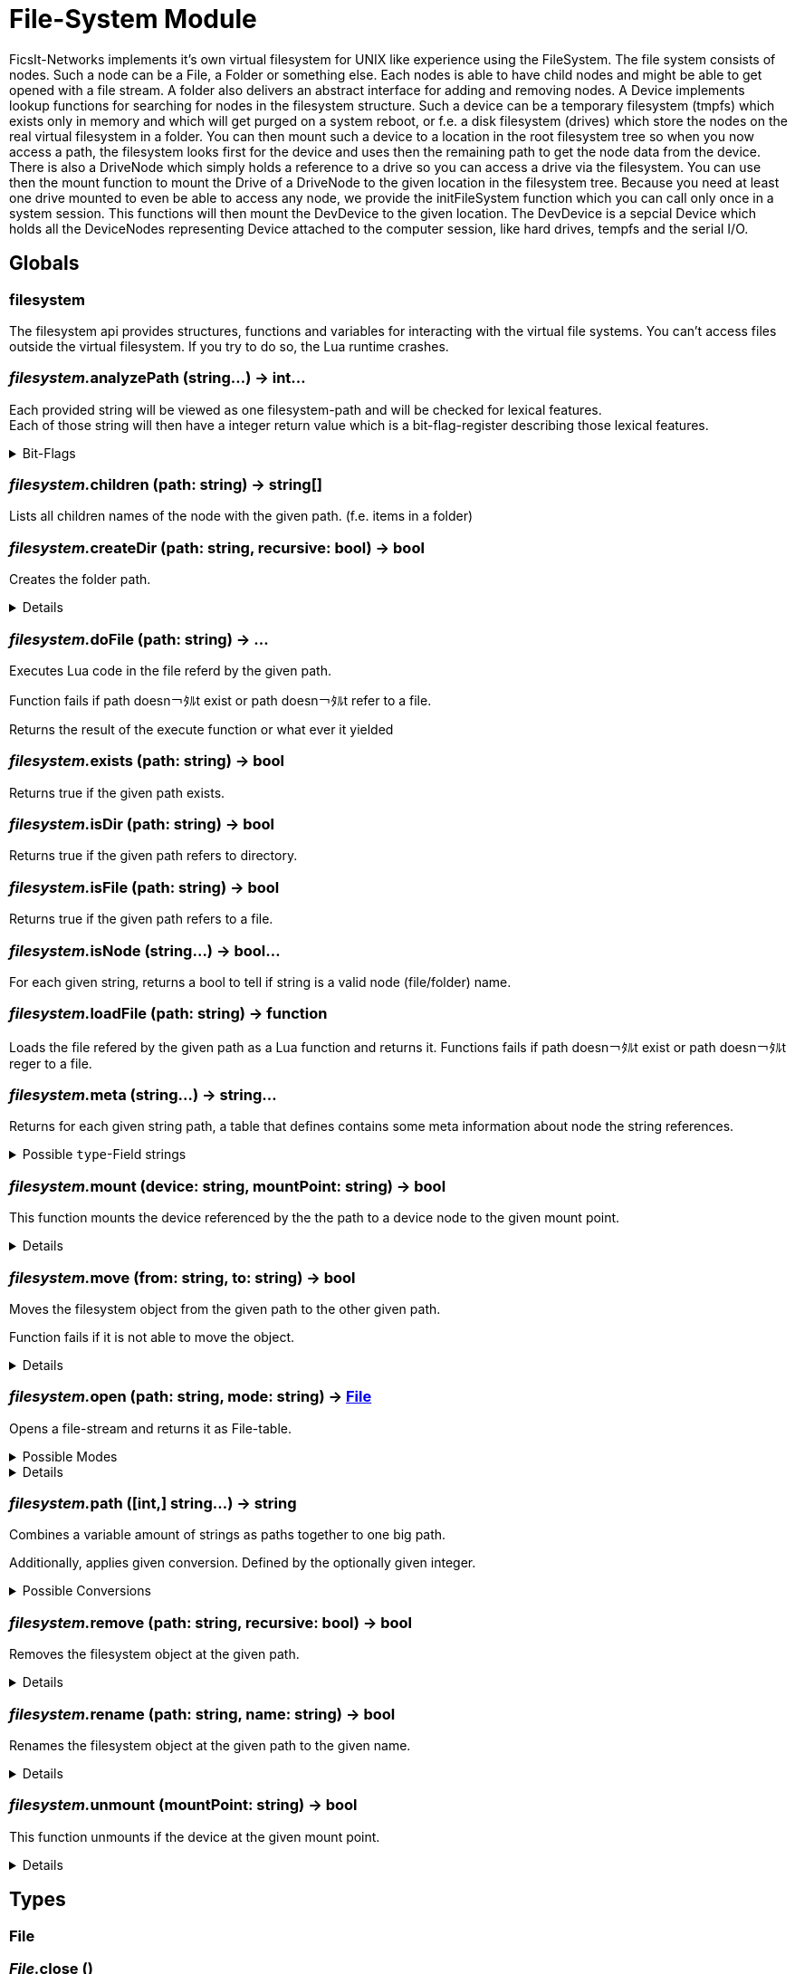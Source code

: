 = File-System Module
:table-caption!:

FicsIt-Networks implements it’s own virtual filesystem for UNIX like experience using the FileSystem.
The file system consists of nodes. Such a node can be a File, a Folder or something else. Each nodes is able to have child nodes and might be able to get opened with a file stream. A folder also delivers an abstract interface for adding and removing nodes. A Device implements lookup functions for searching for nodes in the filesystem structure. Such a device can be a temporary filesystem (tmpfs) which exists only in memory and which will get purged on a system reboot, or f.e. a disk filesystem (drives) which store the nodes on the real virtual filesystem in a folder. You can then mount such a device to a location in the root filesystem tree so when you now access a path, the filesystem looks first for the device and uses then the remaining path to get the node data from the device.
There is also a DriveNode which simply holds a reference to a drive so you can access a drive via the filesystem. You can use then the mount function to mount the Drive of a DriveNode to the given location in the filesystem tree.
Because you need at least one drive mounted to even be able to access any node, we provide the initFileSystem function which you can call only once in a system session. This functions will then mount the DevDevice to the given location.
The DevDevice is a sepcial Device which holds all the DeviceNodes representing Device attached to the computer session, like hard drives, tempfs and the serial I/O.

== Globals

=== **filesystem**
The filesystem api provides structures, functions and variables for interacting with the virtual file systems.
You can't access files outside the virtual filesystem. If you try to do so, the Lua runtime crashes.

=== __filesystem.__**analyzePath** (string...) -> int...
Each provided string will be viewed as one filesystem-path and will be checked for lexical features. +
Each of those string will then have a integer return value which is a bit-flag-register describing those lexical features.

.Bit-Flags
[%collapsible]
====
[cols="1,10a"]
|===
| 1 | Is filesystem root
| 2 | Is Empty (includes if it is root-path)
| 3 | Is absolute path
| 4 | Is only a file/folder name
| 5 | Filename has extension
| 6 | Ends with a `/` -> refers a directory
|===
====

=== __filesystem.__**children** (path: string) -> string[]
Lists all children names of the node with the given path. (f.e. items in a folder)

=== __filesystem.__**createDir** (path: string, recursive: bool) -> bool
Creates the folder path.

[%collapsible]
====
.Parameters
[%header,cols="1,1,4a",separator="!"]
!===
!Name !Type !Description

! *Path* `path`
! string
! folder path the function should create

! *Recursive* `recursive`
! bool
! If false creates only the last folder of the path. If true creates all folders in the path.

!===
.Return Values
[%header,cols="1,1,4a",separator="!"]
!===
!Name !Type !Description

! *Success* `success`
! bool
! Returns true if it was able to create the directory.

!===
====

=== __filesystem.__**doFile** (path: string) -> ...
Executes Lua code in the file referd by the given path.

Function fails if path doesn￢ﾀﾙt exist or path doesn￢ﾀﾙt refer to a file.

Returns the result of the execute function or what ever it yielded

=== __filesystem.__**exists** (path: string) -> bool
Returns true if the given path exists.

=== __filesystem.__**isDir** (path: string) -> bool
Returns true if the given path refers to directory.

=== __filesystem.__**isFile** (path: string) -> bool
Returns true if the given path refers to a file.

=== __filesystem.__**isNode** (string...) -> bool...
For each given string, returns a bool to tell if string is a valid node (file/folder) name.

=== __filesystem.__**loadFile** (path: string) -> function
Loads the file refered by the given path as a Lua function and returns it.
Functions fails if path doesn￢ﾀﾙt exist or path doesn￢ﾀﾙt reger to a file.

=== __filesystem.__**meta** (string...) -> string...
Returns for each given string path, a table that defines contains some meta information about node the string references.

.Possible `type`-Field strings
[%collapsible]
====
[cols="1,10a"]
| ===
| `File`			| A normal File
| `Directory`	| A directory or folder that can hold multiple nodes.
| `Device`		| A special type of Node that represents a filesystem and can be mounted.
| `Unknown`		| The node type is not known to this utility function.
| ===
====

=== __filesystem.__**mount** (device: string, mountPoint: string) -> bool
This function mounts the device referenced by the the path to a device node to the given mount point.

[%collapsible]
====
.Parameters
[%header,cols="1,1,4a",separator="!"]
!===
!Name !Type !Description

! *Device* `device`
! string
! the path to the device you want to mount

! *Mount Point* `mountPoint`
! string
! the path to the point were the device should get mounted to

!===
.Return Values
[%header,cols="1,1,4a",separator="!"]
!===
!Name !Type !Description

! *Success* `success`
! bool
! true if the mount was executed successfully

!===
====

=== __filesystem.__**move** (from: string, to: string) -> bool
Moves the filesystem object from the given path to the other given path.

Function fails if it is not able to move the object.

[%collapsible]
====
.Parameters
[%header,cols="1,1,4a",separator="!"]
!===
!Name !Type !Description

! *From* `from`
! string
! path to the filesystem object you want to move

! *To* `to`
! string
! path to the filesystem object the target should get moved to

!===
.Return Values
[%header,cols="1,1,4a",separator="!"]
!===
!Name !Type !Description

! *Success* `success`
! bool
! returns true if it was able to move the node

!===
====

=== __filesystem.__**open** (path: string, mode: string) -> xref:/lua/api/FileSystemModule.adoc#_file[File]
Opens a file-stream and returns it as File-table.

.Possible Modes
[%collapsible]
====
[cols="1,1,4a"]
|===
| `r` | read only
| File-Stream can just read from file. +
  If file doesn￢ﾀﾙt exist, open will return nil
| `w` | write
| File-Stream can read and write. +
  Creates the file if it doesn￢ﾀﾙt exist
| `a` | end of file
| File-Stream can read and write. +
  Cursor is set to the end of file.
| `+r` | truncate
| File-Stream can read and write. +
  All previous data in file gets dropped
| `+a` | append
| File-Stream can read the full file, +
  but can only write to the end of the existing file.
|===
====

[%collapsible]
====
.Parameters
[%header,cols="1,1,4a",separator="!"]
!===
!Name !Type !Description

! *Path* `path`
! string
! the path to the file you want to open a file-stream for

! *Mode* `mode`
! string
! The mode for the file stream

!===
.Return Values
[%header,cols="1,1,4a",separator="!"]
!===
!Name !Type !Description

! *File* `file`
! xref:/lua/api/FileSystemModule.adoc#_file[File]
! The File table of the file stream. Nil if not able to open file in read only.

!===
====

=== __filesystem.__**path** ([int,] string...) -> string
Combines a variable amount of strings as paths together to one big path.

Additionally, applies given conversion. Defined by the optionally given integer.

.Possible Conversions
[%collapsible]
====
[cols="1,10a"]
|===
| 0 | Normalize the path. +
      `/my/../weird/./path` -> `/weird/path`
| 1 | Normalizes and converts the path to an absolute path. +
      `my/abs/path` -> `/my/abs/path`
| 2 | Normalizes and converts the path to an relative path. +
      `/my/relative/path` -> `my/relative/path`
| 3 | Returns the whole file/folder name. +
      `/path/to/file.txt` -> `file.txt`
| 4 | Returns the stem of the filename. +
      `/path/to/file.txt` -> `file` +
      `/path/to/.file` -> `.file`
| 5 | Returns the file-extension of the filename. +
      `/path/to/file.txt` -> `.txt` +
      `/path/to/.file` -> empty-str +
      `/path/to/file.` -> `.`
|===
====

=== __filesystem.__**remove** (path: string, recursive: bool) -> bool
Removes the filesystem object at the given path.

[%collapsible]
====
.Parameters
[%header,cols="1,1,4a",separator="!"]
!===
!Name !Type !Description

! *Path* `path`
! string
! path to the filesystem object

! *Recursive* `recusive`
! bool
! If false only removes the given filesystem object. If true removes all childs of the filesystem object.

!===
.Return Values
[%header,cols="1,1,4a",separator="!"]
!===
!Name !Type !Description

! *Success* `success`
! bool
! Returns true if it was able to remove the node

!===
====

=== __filesystem.__**rename** (path: string, name: string) -> bool
Renames the filesystem object at the given path to the given name.

[%collapsible]
====
.Parameters
[%header,cols="1,1,4a",separator="!"]
!===
!Name !Type !Description

! *Path* `path`
! string
! path to the filesystem object you want to rename

! *Name* `name`
! string
! the new name for your filesystem object

!===
.Return Values
[%header,cols="1,1,4a",separator="!"]
!===
!Name !Type !Description

! *Success* `success`
! bool
! returns true if it was able to rename the node

!===
====

=== __filesystem.__**unmount** (mountPoint: string) -> bool
This function unmounts if the device at the given mount point.

[%collapsible]
====
.Parameters
[%header,cols="1,1,4a",separator="!"]
!===
!Name !Type !Description

! *Mount Point* `mountPoint`
! string
! the path the device is mounted to

!===
.Return Values
[%header,cols="1,1,4a",separator="!"]
!===
!Name !Type !Description

! *Success* `success`
! bool
! returns true if it was able to unmount the device located at the mount point

!===
====

== Types

=== **File**


=== __File.__**close** ()
Closes the File-Stream.

=== __File.__**read** (int...) -> string...
Reads up to the given amount of bytes from the file.
Strings may be smaller than the given amount of bytes due to f.e. reaching the End-Of-File.

=== __File.__**seek** (where: string, offset: int) -> int
Moves the File-Streams pointer to a position defined by the offset and from what starting location.

.Possble `where` values
[%collapsible]
====
* `cur` Offset is relative to the current location
* `set` Offset is relative to the beginning of the file
* `end` Offset is relative to the end of the file
====

=== __File.__**write** (string...)
Writes the given strings to the File-Stream.

